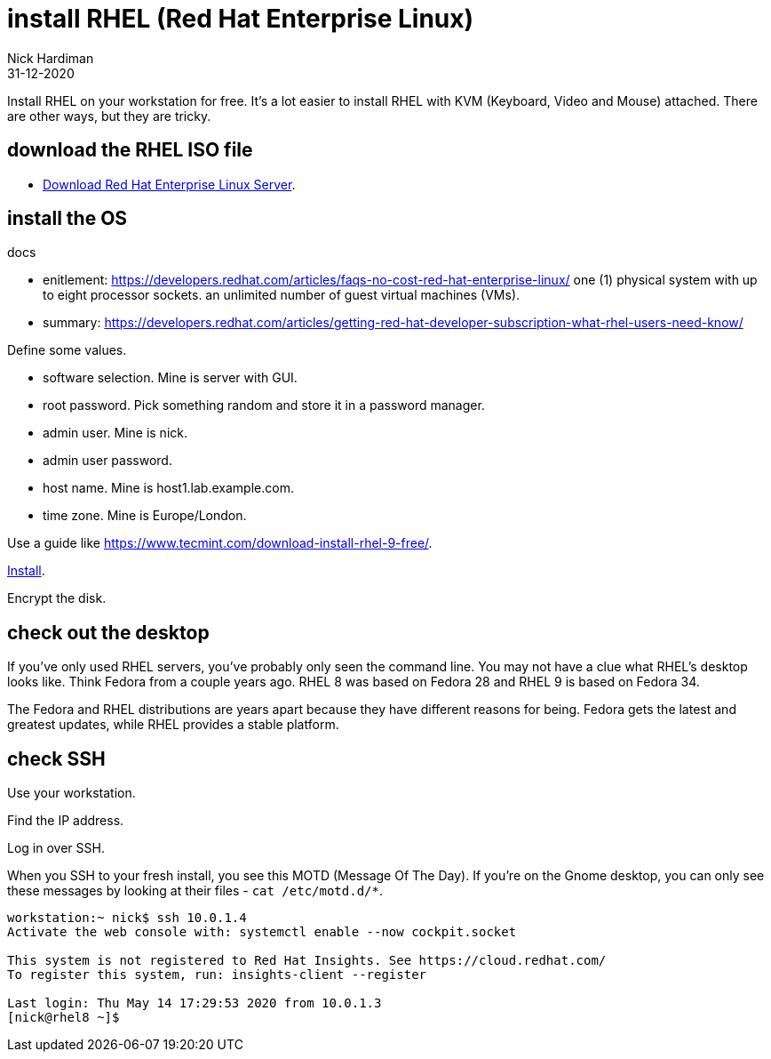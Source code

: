 = install RHEL (Red Hat Enterprise Linux)
Nick Hardiman 
:source-highlighter: highlight.js
:revdate: 31-12-2020

Install RHEL on your workstation for free. 
It's a lot easier to install RHEL with KVM (Keyboard, Video and Mouse) attached. 
There are other ways, but they are tricky.


== download the RHEL ISO file

* https://developers.redhat.com/products/rhel/download[Download Red Hat Enterprise Linux Server].


== install the OS

docs 

* enitlement: https://developers.redhat.com/articles/faqs-no-cost-red-hat-enterprise-linux/ one (1) physical system with up to eight processor sockets.  an unlimited number of guest virtual machines (VMs).
* summary: https://developers.redhat.com/articles/getting-red-hat-developer-subscription-what-rhel-users-need-know/

Define some values. 

* software selection. Mine is server with GUI.
* root password. Pick something random and store it in a password manager. 
* admin user. Mine is nick.
* admin user password. 
* host name. Mine is host1.lab.example.com. 
* time zone. Mine is Europe/London.

Use a guide like https://www.tecmint.com/download-install-rhel-9-free/. 

https://access.redhat.com/documentation/en-us/red_hat_enterprise_linux/9/html/performing_a_standard_rhel_9_installation/index[Install]. 



Encrypt the disk.




== check out the desktop

If you've only used RHEL servers, you've probably only seen the command line.
You may not have a clue what RHEL's desktop looks like. 
Think Fedora from a couple years ago.  RHEL 8 was based on Fedora 28 and RHEL 9 is based on Fedora 34.

The Fedora and RHEL distributions are years apart because they have different reasons for being. 
Fedora gets the latest and greatest updates, while RHEL provides a stable platform.



== check SSH

Use your workstation. 

Find the IP address. 

Log in over SSH. 

When you SSH to your fresh install, you see this MOTD (Message Of The Day).
If you're on the Gnome desktop, you can only see these messages by looking at their files - ``cat /etc/motd.d/*``.

[source,shell]
----
workstation:~ nick$ ssh 10.0.1.4
Activate the web console with: systemctl enable --now cockpit.socket

This system is not registered to Red Hat Insights. See https://cloud.redhat.com/
To register this system, run: insights-client --register

Last login: Thu May 14 17:29:53 2020 from 10.0.1.3
[nick@rhel8 ~]$ 
----


